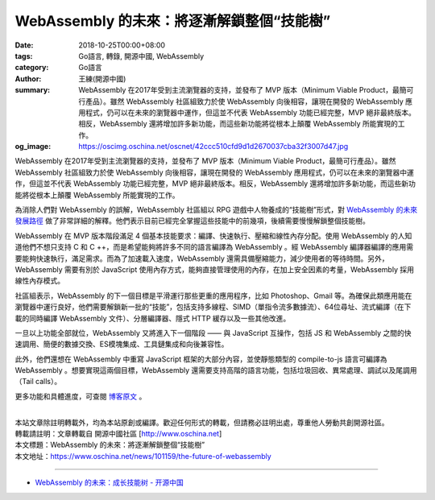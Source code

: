 WebAssembly 的未來：將逐漸解鎖整個“技能樹”
##########################################

:date: 2018-10-25T00:00+08:00
:tags: Go語言, 轉錄, 開源中國, WebAssembly
:category: Go語言
:author: 王練(開源中國)
:summary: WebAssembly 在2017年受到主流瀏覽器的支持，並發布了 MVP 版本（Minimum Viable Product，最簡可行產品）。雖然 WebAssembly 社區組致力於使 WebAssembly 向後相容，讓現在開發的 WebAssembly 應用程式，仍可以在未來的瀏覽器中運作，但這並不代表 WebAssembly 功能已經完整，MVP 絕非最終版本。相反，WebAssembly 還將增加許多新功能，而這些新功能將從根本上顛覆 WebAssembly 所能實現的工作。
:og_image: https://oscimg.oschina.net/oscnet/42ccc510cfd9d1d2670037cba32f3007d47.jpg


WebAssembly 在2017年受到主流瀏覽器的支持，並發布了 MVP 版本（Minimum Viable Product，最簡可行產品）。雖然 WebAssembly 社區組致力於使 WebAssembly 向後相容，讓現在開發的 WebAssembly 應用程式，仍可以在未來的瀏覽器中運作，但這並不代表 WebAssembly 功能已經完整，MVP 絕非最終版本。相反，WebAssembly 還將增加許多新功能，而這些新功能將從根本上顛覆 WebAssembly 所能實現的工作。

為消除人們對 WebAssembly 的誤解，WebAssembly 社區組以 RPG 遊戲中人物養成的“技能樹”形式，對 `WebAssembly 的未來發展路徑`_ 做了非常詳細的解釋。他們表示目前已經完全掌握這些技能中的前幾項，後續需要慢慢解鎖整個技能樹。

.. image:: https://oscimg.oschina.net/oscnet/42ccc510cfd9d1d2670037cba32f3007d47.jpg
   :alt: WebAssembly 的未來：將逐漸解鎖整個“技能樹”
   :align: center

WebAssembly 在 MVP 版本階段滿足 4 個基本技能要求：編譯、快速執行、壓縮和線性內存分配。使用 WebAssembly 的人知道他們不想只支持 C 和 C ++，而是希望能夠將許多不同的語言編譯為 WebAssembly 。經 WebAssembly 編譯器編譯的應用需要能夠快速執行，滿足需求。而為了加速載入速度，WebAssembly 還需具備壓縮能力，減少使用者的等待時間。另外，WebAssembly 需要有別於 JavaScript 使用內存方式，能夠直接管理使用的內存，在加上安全因素的考量，WebAssembly 採用線性內存模式。

.. image:: https://oscimg.oschina.net/oscnet/48a0162ed0e0f848088cecfa4c9c0d6b5b4.jpg
   :alt: WebAssembly 的未來：將逐漸解鎖整個“技能樹”
   :align: center

社區組表示，WebAssembly 的下一個目標是平滑運行那些更重的應用程序，比如 Photoshop、Gmail 等。為確保此類應用能在瀏覽器中運行良好，他們需要解鎖新一批的“技能”，包括支持多線程、SIMD（單指令流多數據流）、64位尋址、流式編譯（在下載的同時編譯 WebAssembly 文件）、分層編譯器、隱式 HTTP 緩存以及一些其他改進。

.. image:: https://oscimg.oschina.net/oscnet/586022e01ab45f31b0d35d223ea932a8827.jpg
   :alt: WebAssembly 的未來：將逐漸解鎖整個“技能樹”
   :align: center

一旦以上功能全部就位，WebAssembly 又將進入下一個階段 —— 與 JavaScript 互操作，包括 JS 和 WebAssembly 之間的快速調用、簡便的數據交換、ES模塊集成、工具鏈集成和向後兼容性。

.. image:: https://oscimg.oschina.net/oscnet/5d163b3cfd5ecd82788682365c270636ebe.jpg
   :alt: WebAssembly 的未來：將逐漸解鎖整個“技能樹”
   :align: center

此外，他們還想在 WebAssembly 中重寫 JavaScript 框架的大部分內容，並使靜態類型的 compile-to-js 語言可編譯為 WebAssembly 。想要實現這兩個目標，WebAssembly 還需要支持高階的語言功能，包括垃圾回收、異常處理、調試以及尾調用（Tail calls）。

.. image:: https://oscimg.oschina.net/oscnet/c84da0e9a6a4992b6a2219bc3b6f65dc950.jpg
   :alt: WebAssembly 的未來：將逐漸解鎖整個“技能樹”
   :align: center

更多功能和具體進度，可查閱 `博客原文`_ 。

|
| 本站文章除註明轉載外，均為本站原創或編譯。歡迎任何形式的轉載，但請務必註明出處，尊重他人勞動共創開源社區。
| 轉載請註明：文章轉載自 開源中國社區 [http://www.oschina.net]
| 本文標題：WebAssembly 的未來：將逐漸解鎖整個“技能樹”
| 本文地址：https://www.oschina.net/news/101159/the-future-of-webassembly

----

- `WebAssembly 的未来：成长技能树 - 开源中国 <https://www.oschina.net/translate/webassemblys-post-mvp-future>`_

.. _WebAssembly 的未來發展路徑: https://hacks.mozilla.org/2018/10/webassemblys-post-mvp-future/
.. _博客原文: https://hacks.mozilla.org/2018/10/webassemblys-post-mvp-future/
